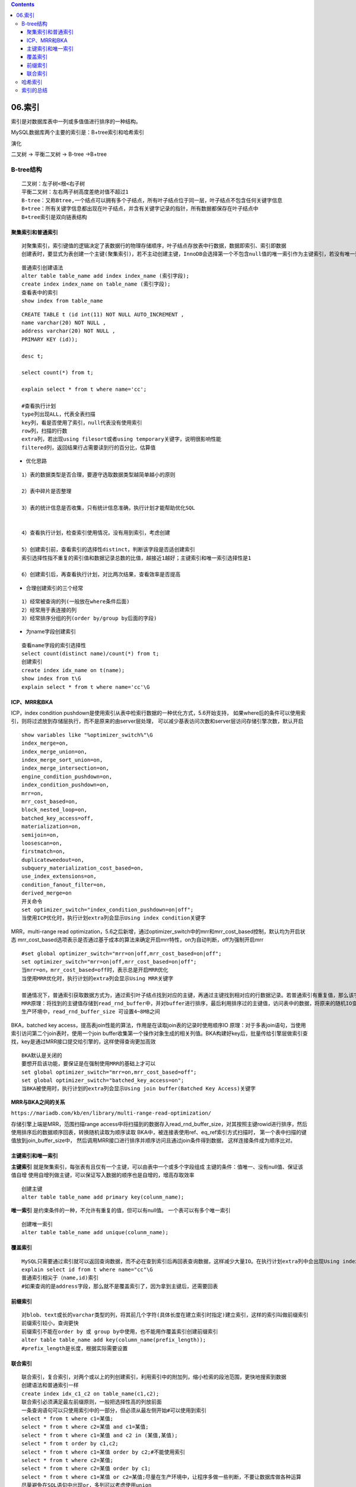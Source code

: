 .. contents::
   :depth: 3
..

06.索引
=======

索引是对数据库表中一列或多值值进行排序的一种结构。

MySQL数据库两个主要的索引是：B+tree索引和哈希索引

演化

二叉树 -> 平衡二叉树 -> B-tree ->B+tree

B-tree结构
----------

::

   二叉树：左子树<根<右子树
   平衡二叉树：左右两子树高度差绝对值不超过1
   B-tree：又称Btree,一个结点可以拥有多个子结点，所有叶子结点位于同一层，叶子结点不包含任何关键字信息
   B+tree：所有关键字信息都出现在叶子结点，并含有关键字记录的指针，所有数据都保存在叶子结点中
   B+tree索引是双向链表结构

|image0|

聚集索引和普通索引
~~~~~~~~~~~~~~~~~~

::

   对聚集索引，索引键值的逻辑决定了表数据行的物理存储顺序，叶子结点存放表中行数据，数据即索引、索引即数据
   创建表时，要显式为表创建一个主键(聚集索引)，若不主动创建主键，InnoDB会选择第一个不包含null值的唯一索引作为主键索引，若没有唯一索引，则使用rowid作为主键对普通索引，叶子结点仅有自己本身的键值和主键的值，通过普通索引叶子结点上的主键来获取要查找的行数据记录

|image1|

::

   普通索引创建语法
   alter table table_name add index index_name (索引字段);
   create index index_name on table_name (索引字段);
   查看表中的索引
   show index from table_name

::

   CREATE TABLE t (id int(11) NOT NULL AUTO_INCREMENT ,
   name varchar(20) NOT NULL ,
   address varchar(20) NOT NULL ,
   PRIMARY KEY (id));

   desc t;

   select count(*) from t;

   explain select * from t where name='cc';

   #查看执行计划
   type列出现ALL，代表全表扫描
   key列，看是否使用了索引，null代表没有使用索引
   row列，扫描的行数
   extra列，若出现using filesort或者using temporary关键字，说明很影响性能
   filtered列，返回结果行占需要读到行的百分比，估算值

-  优化思路

::

   1）表的数据类型是否合理，要遵守选取数据类型越简单越小的原则

   2）表中碎片是否整理

   3）表的统计信息是否收集，只有统计信息准确，执行计划才能帮助优化SQL


   4）查看执行计划，检查索引使用情况，没有用到索引，考虑创建

   5）创建索引前，查看索引的选择性distinct，判断该字段是否适创建索引
   索引选择性指不重复的索引值和数据记录总数的比值，越接近1越好；主键索引和唯一索引选择性是1

   6）创建索引后，再查看执行计划，对比两次结果，查看效率是否提高

-  合理创建索引的三个经常

::

   1）经常被查询的列(一般放在where条件后面)
   2）经常用于表连接的列
   3）经常排序分组的列(order by/group by后面的字段)

-  为name字段创建索引

::

   查看name字段的索引选择性
   select count(distinct name)/count(*) from t;
   创建索引
   create index idx_name on t(name);
   show index from t\G
   explain select * from t where name='cc'\G

ICP、MRR和BKA
~~~~~~~~~~~~~

ICP，index condition
pushdown是使用索引从表中检索行数据的一种优化方式，5.6开始支持，
如果where后的条件可以使用索引，则将过滤放到存储层执行，而不是原来的由server层处理，
可以减少基表访问次数和server层访问存储引擎次数，默认开启

::

   show variables like "%optimizer_switch%"\G
   index_merge=on,
   index_merge_union=on,
   index_merge_sort_union=on,
   index_merge_intersection=on,
   engine_condition_pushdown=on,
   index_condition_pushdown=on,
   mrr=on,
   mrr_cost_based=on,
   block_nested_loop=on,
   batched_key_access=off,
   materialization=on,
   semijoin=on,
   loosescan=on,
   firstmatch=on,
   duplicateweedout=on,
   subquery_materialization_cost_based=on,
   use_index_extensions=on,
   condition_fanout_filter=on,
   derived_merge=on
   开关命令
   set optimizer_switch="index_condition_pushdown=on|off";
   当使用ICP优化时，执行计划extra列会显示Using index condition关键字

MRR，multi-range read
optimization，5.6之后新增，通过optimizer_switch中的mrr和mrr_cost_based控制，默认均为开启状态
mrr_cost_based选项表示是否通过基于成本的算法来确定开启mrr特性，on为自动判断，off为强制开启mrr

::

   #set global optimizer_switch="mrr=on|off,mrr_cost_based=on|off";
   set optimizer_switch="mrr=on|off,mrr_cost_based=on|off";
   当mrr=on，mrr_cost_based=off时，表示总是开启MRR优化
   当使用MRR优化时，执行计划的extra列会显示Using MRR关键字

   普通情况下，普通索引获取数据方式为，通过索引叶子结点找到对应的主键，再通过主键找到相对应的行数据记录。若普通索引有重复值，那么该字段做where条件时，每次取到的主键不是顺序的，会发生随机IO
   MRR原理：将找到的主键值存储到read_rnd_buffer中，并对buffer进行排序，最后利用排序过的主键值，访问表中的数据，将原来的随机IO变成顺序IO，降低IO开销
   生产环境中，read_rnd_buffer_size 可设置4~8MB之间

|image2|

BKA，batched key
access，提高表join性能的算法，作用是在读取join表的记录时使用顺序IO
原理：对于多表join语句，当使用索引访问第二个join表时，使用一个join
buffer收集第一个操作对象生成的相关列值。BKA构建好key后，批量传给引擎层做索引查找，key是通过MRR接口提交给引擎的，这样使得查询更加高效

::

   BKA默认是关闭的
   要想开启该功能，要保证是在强制使用MRR的基础上才可以
   set global optimizer_switch="mrr=on,mrr_cost_based=off";
   set global optimizer_switch="batched_key_access=on";
   当BKA被使用时，执行计划的extra列会显示Using join buffer(Batched Key Access)关键字

|image3|

**MRR与BKA之间的关系**

``https://mariadb.com/kb/en/library/multi-range-read-optimization/``

存储引擎上端是MRR，范围扫描range
access中将扫描到的数据存入read_rnd_buffer_size，对其按照主键rowid进行排序，然后使用排序后的数据顺序回表，转换随机读取为顺序读取
BKA中，被连接表使用ref、eq_ref索引方式扫描时，
第一个表中扫描的键值放到join_buffer_size中，
然后调用MRR接口进行排序并顺序访问且通过join条件得到数据，
这样连接条件成为顺序比对。

主键索引和唯一索引
~~~~~~~~~~~~~~~~~~

**主键索引**
就是聚集索引，每张表有且仅有一个主键，可以由表中一个或多个字段组成
主键的条件：值唯一、没有null值、保证该值自增
使用自增列做主键，可以保证写入数据的顺序也是自增的，增高存取效率

::

   创建主键
   alter table table_name add primary key(colunm_name);

**唯一索引** 是约束条件的一种，不允许有重复的值，但可以有null值。
一个表可以有多个唯一索引

::

   创建唯一索引
   alter table table_name add unique(colunm_name);

覆盖索引
~~~~~~~~

::

   MySQL只需要通过索引就可以返回查询数据，而不必在查到索引后再回表查询数据，这样减少大量IO。在执行计划extra列中会出现Using index关键字
   explain select id from t where name="cc"\G
   普通索引相尖于（name,id)索引
   #如果查询的是address字段，那么就不是覆盖索引了，因为拿到主键后，还需要回表

前缀索引
~~~~~~~~

::

   对blob、text或长的varchar类型的列，将其前几个字符(具体长度在建立索引时指定)建立索引，这样的索引叫做前缀索引
   前缀索引较小，查询更快
   前缀索引不能在order by 或 group by中使用，也不能用作覆盖索引创建前缀索引
   alter table table_name add key(column_name(prefix_length));
   #prefix_length是长度，根据实际需要设置

联合索引
~~~~~~~~

::

   联合索引，复合索引，对两个或以上的列创建索引，利用索引中的附加列，缩小检索的段池范围，更快地搜索到数据
   创建语法和普通索引一样
   create index idx_c1_c2 on table_name(c1,c2);
   联合索引必须满足最左前缀原则，一般把选择性高的列放前面
   一条查询语句可以只使用索引中的一部分，但必须从最左侧开始#可以使用到索引
   select * from t where c1=某值;
   select * from t where c2=某值 and c1=某值;
   select * from t where c1=某值 and c2 in (某值,某值);
   select * from t order by c1,c2;
   select * from t where c1=某值 order by c2;#不能使用索引
   select * from t where c2=某值;
   select * from t where c2=某值 order by c1;
   select * from t where c1=某值 or c2=某值;尽量在生产环境中，让程序多做一些判断，不要让数据库做各种运算
   尽量避免在SQL语句中出现or，多列可以考虑使用union

哈希索引
--------

哈希索引使用哈希算法，把键值换算成新的哈希值，只能进行等值查询，不能进行排序、模糊查找、范围查询等
检索时一次哈希算法立刻定位，速度非常快 |image4|

索引的总结
----------

索引优点

::

   1）提高数据检索效率
   2）提高聚合函数效率
   3）提高排序效率
   4）使用覆盖索引可以避免回表

索引创建四不要

::

   1）选择性低的字段不要创建索引，如性别、状态字段
   2）很少查询的列不要创建索引
   3）大数据类型字段不要创建索引
   4）尽量避免使用NULL，应指定列为NOT NULL
   #含有空值的值很难进行查询优化，会使得索引、索引的统计及比较运算更加复杂。可以使用空字符串代替空值

使用不到索引的情况

::

   1）通过索引扫描的行记录数超过全表30%，优化器不会走索引，变成全表扫描
   2）联合索引中，第一个查询条件不是最左索引列
   3）联合索引中，第一个索引列使用范围查询，只能使用到部分索引，有ICP出现
   #范围指：< ,= ,<=, between and等
   4）联合索引中，第一个查询条件不是最左前缀列
   5）模糊查询中，最左以通配符%开始
   6）两个单列索引，一个用于检索，一个用于排序，这种情况下只能使用一个索引
   #查询语句中最多只能使用一个索引，考虑建立联合索引
   7）查询字段上有索引，但使用了函数运算

.. |image0| image:: ../../_static/B_Tree0001.png
.. |image1| image:: ../../_static/mysql_suoying0001.png
.. |image2| image:: ../../_static/mysql_MRR0001.png
.. |image3| image:: ../../_static/mysql_BAK.png
.. |image4| image:: ../../_static/mysql_hash_chaxun.png

